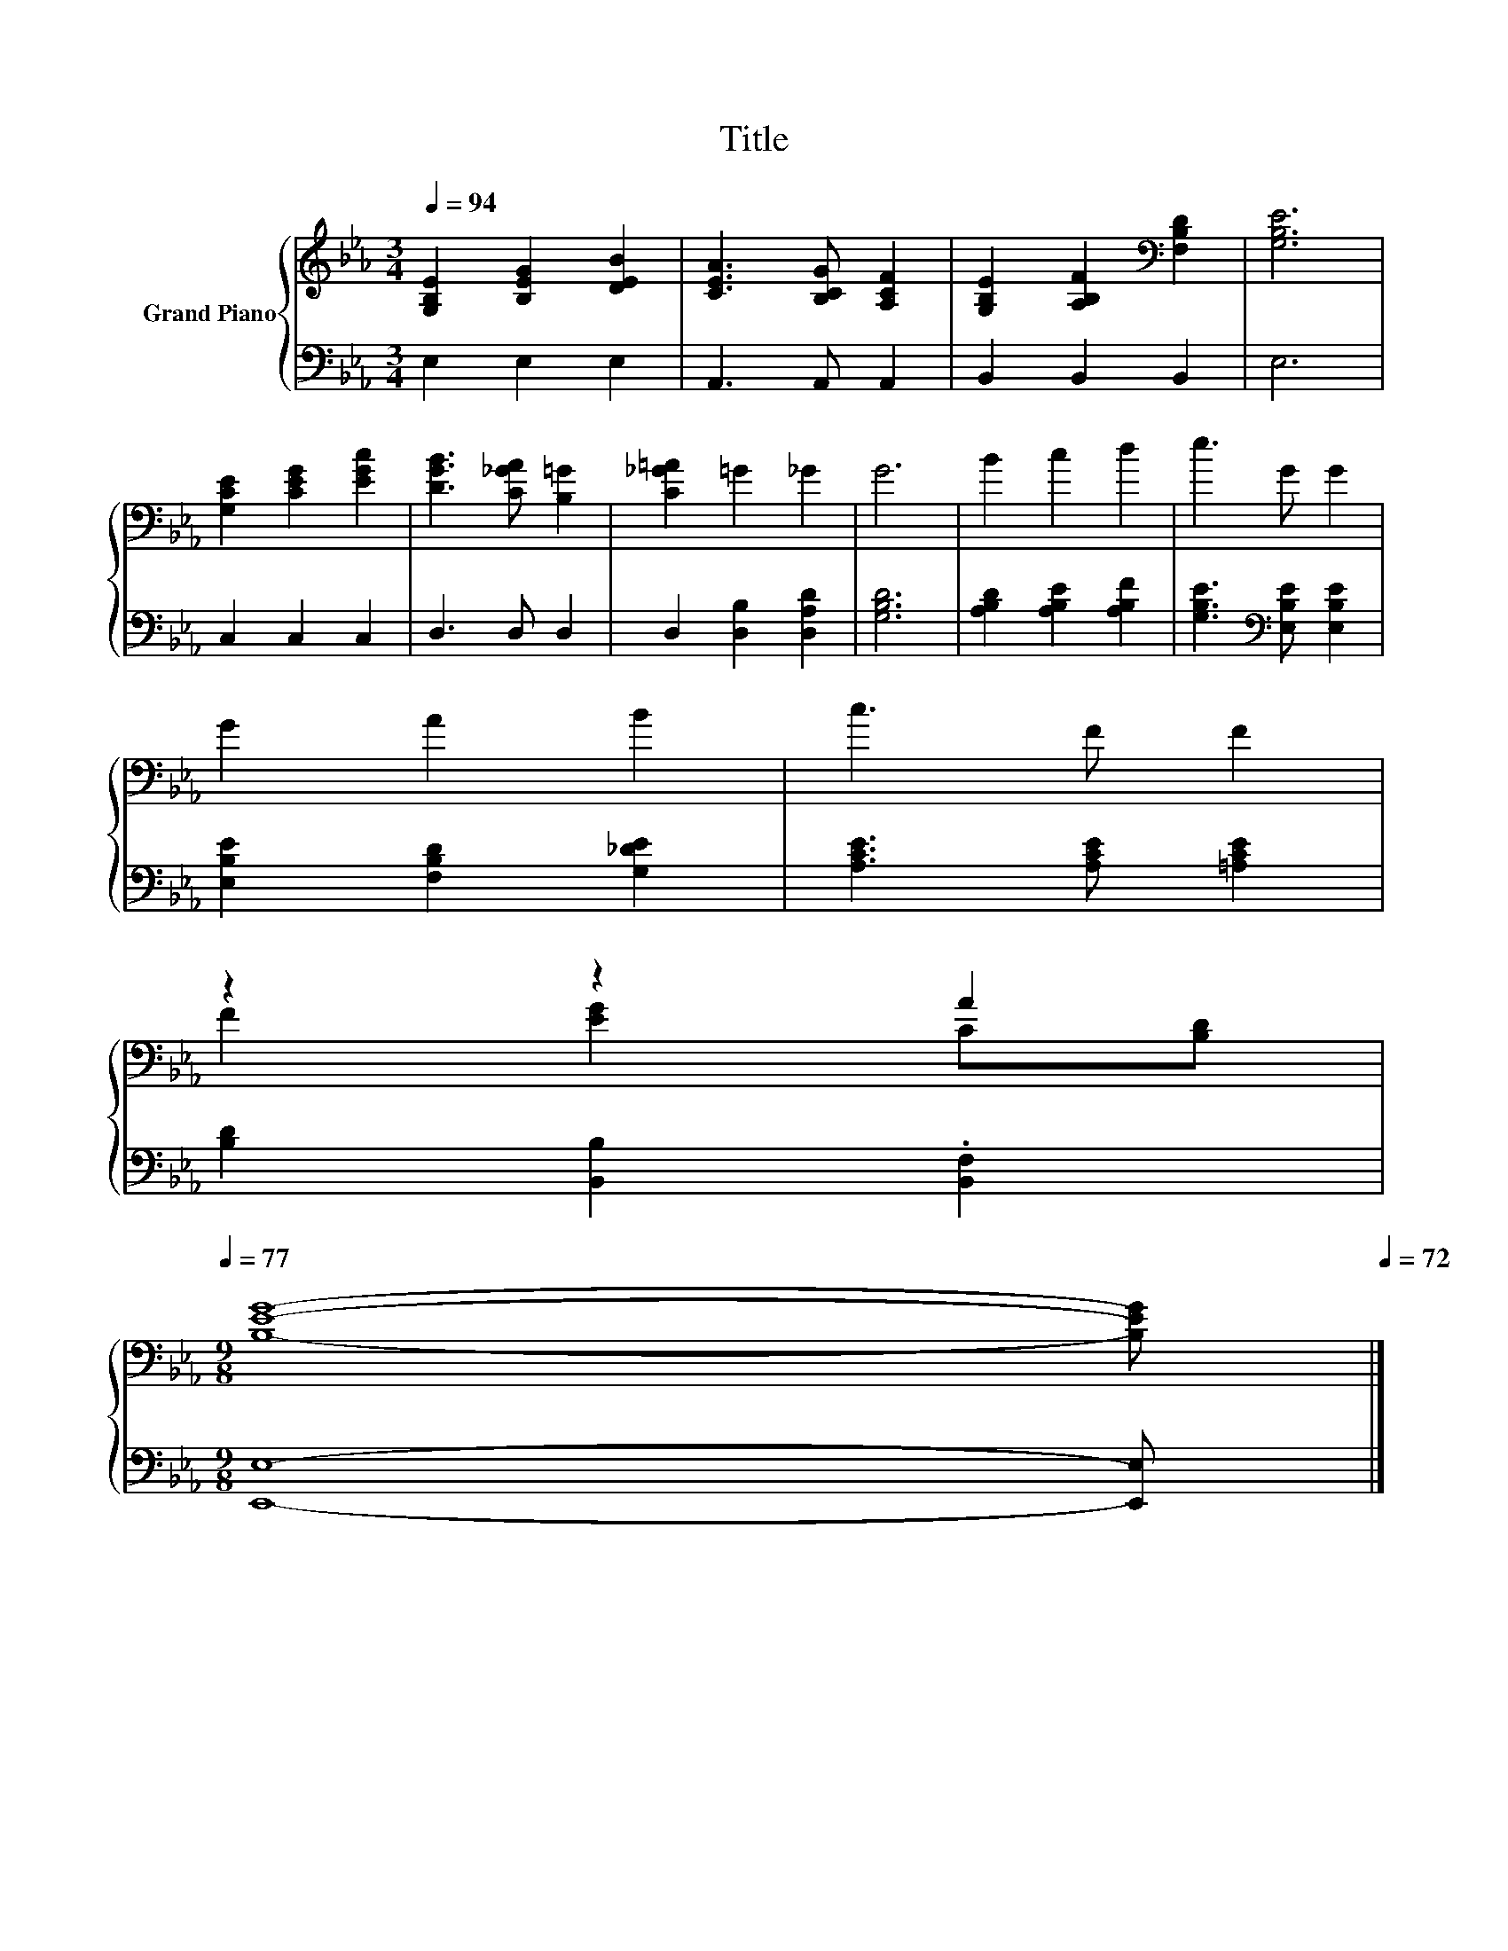X:1
T:Title
%%score { ( 1 3 ) | 2 }
L:1/8
Q:1/4=94
M:3/4
K:Eb
V:1 treble nm="Grand Piano"
V:3 treble 
V:2 bass 
V:1
 [G,B,E]2 [B,EG]2 [DEB]2 | [CEA]3 [B,CG] [A,CF]2 | [G,B,E]2 [A,B,F]2[K:bass] [F,B,D]2 | [G,B,E]6 | %4
 [G,CE]2 [CEG]2 [EGc]2 | [DGB]3 [C_GA] [B,=G]2 | [C_G=A]2 =G2 _G2 | G6 | B2 c2 d2 | e3 G G2 | %10
 G2 A2 B2 | c3 F F2 | %12
 z2 z2 A2[Q:1/4=93][Q:1/4=91][Q:1/4=90][Q:1/4=88][Q:1/4=87][Q:1/4=86][Q:1/4=84][Q:1/4=83][Q:1/4=82][Q:1/4=80][Q:1/4=79][Q:1/4=77] | %13
[M:9/8] [B,EG]8- [B,EG][Q:1/4=76][Q:1/4=75][Q:1/4=73][Q:1/4=72] |] %14
V:2
 E,2 E,2 E,2 | A,,3 A,, A,,2 | B,,2 B,,2 B,,2 | E,6 | C,2 C,2 C,2 | D,3 D, D,2 | %6
 D,2 [D,B,]2 [D,A,D]2 | [G,B,D]6 | [A,B,D]2 [A,B,E]2 [A,B,F]2 | [G,B,E]3[K:bass] [E,B,E] [E,B,E]2 | %10
 [E,B,E]2 [F,B,D]2 [G,_DE]2 | [A,CE]3 [A,CE] [=A,CE]2 | [B,D]2 [B,,B,]2 .[B,,F,]2 | %13
[M:9/8] [E,,E,]8- [E,,E,] |] %14
V:3
 x6 | x6 | x4[K:bass] x2 | x6 | x6 | x6 | x6 | x6 | x6 | x6 | x6 | x6 | F2 [EG]2 C[B,D] | %13
[M:9/8] x9 |] %14

